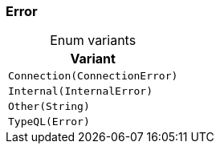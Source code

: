 [#_enum_Error]
=== Error

[caption=""]
.Enum variants
// tag::enum_constants[]
[cols="~"]
[options="header"]
|===
|Variant
a| `Connection(ConnectionError)`
a| `Internal(InternalError)`
a| `Other(String)`
a| `TypeQL(Error)`
|===
// end::enum_constants[]

